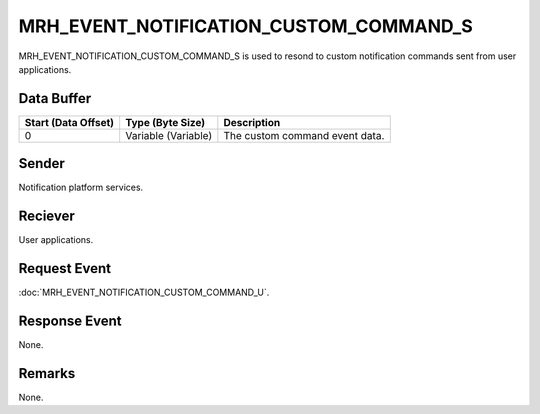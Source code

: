MRH_EVENT_NOTIFICATION_CUSTOM_COMMAND_S
=======================================
MRH_EVENT_NOTIFICATION_CUSTOM_COMMAND_S is used to resond to custom 
notification commands sent from user applications.

Data Buffer
-----------
.. list-table::
    :header-rows: 1

    * - Start (Data Offset)
      - Type (Byte Size)
      - Description
    * - 0
      - Variable (Variable)
      - The custom command event data.


Sender
------
Notification platform services.

Reciever
--------
User applications.

Request Event
-------------
:doc:`MRH_EVENT_NOTIFICATION_CUSTOM_COMMAND_U`.

Response Event
--------------
None.

Remarks
-------
None.
